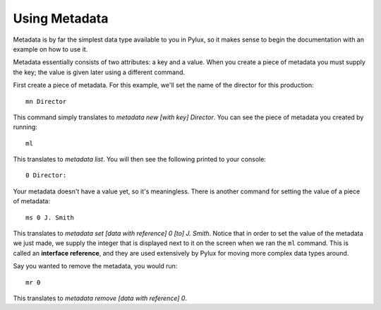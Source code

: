 Using Metadata
==============

Metadata is by far the simplest data type available to you in Pylux, so it 
makes sense to begin the documentation with an example on how to use it.

Metadata essentially consists of two attributes: a key and a value. When 
you create a piece of metadata you must supply the key; the value is given 
later using a different command.

First create a piece of metadata. For this example, we'll set the name of the 
director for this production::

    mn Director

This command simply translates to *metadata new [with key] Director*. You 
can see the piece of metadata you created by running::

    ml

This translates to *metadata list*. You will then see the following printed 
to your console::

    0 Director: 

Your metadata doesn't have a value yet, so it's meaningless. There is another 
command for setting the value of a piece of metadata::

    ms 0 J. Smith

This translates to *metadata set [data with reference] 0 [to] J. Smith*. 
Notice that in order to set the value of the metadata we just made, we 
supply the integer that is displayed next to it on the screen when we ran 
the ``ml`` command. This is called an **interface reference**, and they are 
used extensively by Pylux for moving more complex data types around.

Say you wanted to remove the metadata, you would run::

    mr 0

This translates to *metadata remove [data with reference] 0*.
